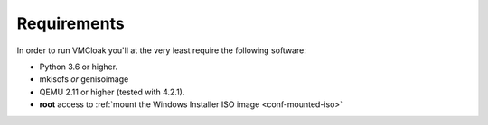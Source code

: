 Requirements
============

In order to run VMCloak you'll at the very least require the following
software:

* Python 3.6 or higher.
* mkisofs *or* genisoimage
* QEMU 2.11 or higher (tested with 4.2.1).
* **root** access to :ref:`mount the Windows Installer ISO image <conf-mounted-iso>`


..
    Note:
    VirtualBox support is temporarily disabled.

    To create a :ref:`Hardware Profile <hwconfig-create>` **root** is required as
    well, as well as the following tools:

    * dmidecode
    * lshw
